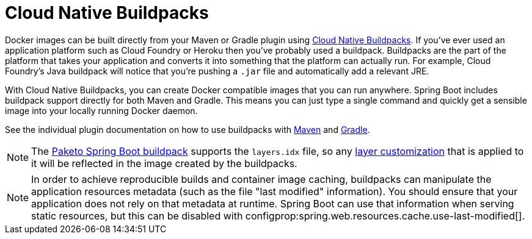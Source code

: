 [[packaging.container-images.buildpacks]]
= Cloud Native Buildpacks

Docker images can be built directly from your Maven or Gradle plugin using https://buildpacks.io[Cloud Native Buildpacks].
If you’ve ever used an application platform such as Cloud Foundry or Heroku then you’ve probably used a buildpack.
Buildpacks are the part of the platform that takes your application and converts it into something that the platform can actually run.
For example, Cloud Foundry’s Java buildpack will notice that you’re pushing a `.jar` file and automatically add a relevant JRE.

With Cloud Native Buildpacks, you can create Docker compatible images that you can run anywhere.
Spring Boot includes buildpack support directly for both Maven and Gradle.
This means you can just type a single command and quickly get a sensible image into your locally running Docker daemon.

See the individual plugin documentation on how to use buildpacks with xref:maven-plugin:build-image.adoc#build-image[Maven] and xref:gradle-plugin:packaging-oci-image.adoc[Gradle].

NOTE: The https://github.com/paketo-buildpacks/spring-boot[Paketo Spring Boot buildpack] supports the `layers.idx` file, so any xref:packaging/container-images/efficient-images.adoc#packaging.container-images.efficient-images.layering[layer customization] that is applied to it will be reflected in the image created by the buildpacks.

NOTE: In order to achieve reproducible builds and container image caching, buildpacks can manipulate the application resources metadata (such as the file "last modified" information).
You should ensure that your application does not rely on that metadata at runtime.
Spring Boot can use that information when serving static resources, but this can be disabled with configprop:spring.web.resources.cache.use-last-modified[].
